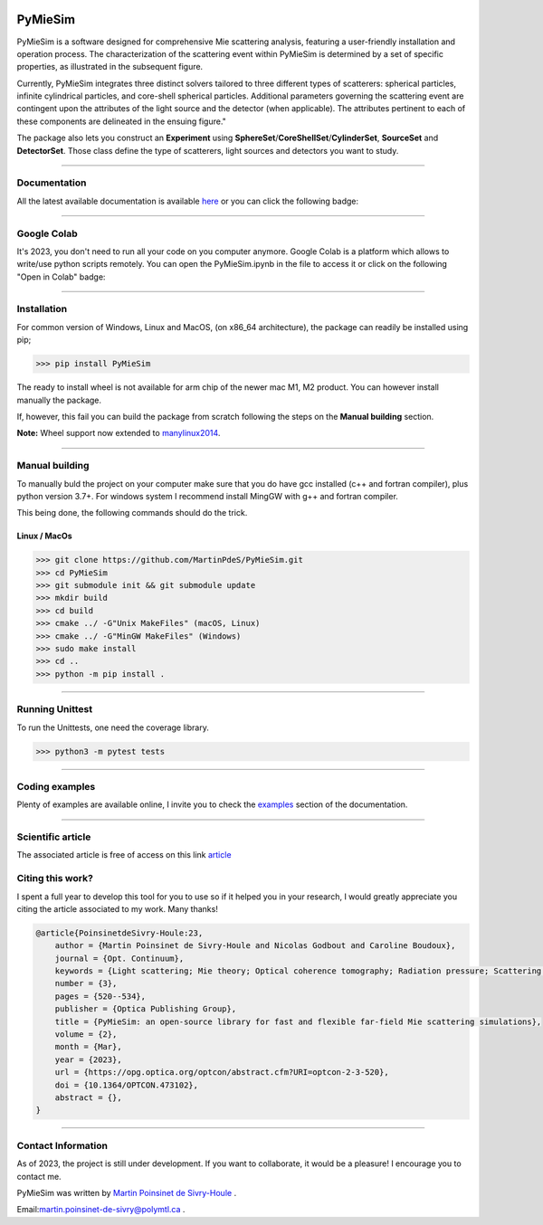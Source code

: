 |Logo|

|travis|
|python|
|zenodo|
|colab|
|docs|
|PyPi|
|PyPi_download|

PyMieSim
========

PyMieSim is a software designed for comprehensive Mie scattering analysis, featuring a user-friendly installation and operation process. The characterization of the scattering event within PyMieSim is determined by a set of specific properties, as illustrated in the subsequent figure.

Currently, PyMieSim integrates three distinct solvers tailored to three different types of scatterers: spherical particles, infinite cylindrical particles, and core-shell spherical particles. Additional parameters governing the scattering event are contingent upon the attributes of the light source and the detector (when applicable). The attributes pertinent to each of these components are delineated in the ensuing figure."


.. image:: https://github.com/MartinPdeS/PyMieSim/raw/master/docs/images/code_structure.png
  :width: 800
  :alt: Structure of the library

The package also lets you construct an **Experiment** using **SphereSet**/**CoreShellSet**/**CylinderSet**, **SourceSet** and **DetectorSet**.
Those class define the type of scatterers, light sources and detectors you want to study.


----

Documentation
**************
All the latest available documentation is available `here <https://pymiesim.readthedocs.io/en/latest/>`_ or you can click the following badge:

|docs|

----

Google Colab
**************
It's 2023, you don't need to run all your code on you computer anymore. Google Colab is a platform which allows to write/use python scripts remotely.
You can open the PyMieSim.ipynb in the file to access it or click on the following "Open in Colab" badge:

|colab|

----


Installation
************

For common version of Windows, Linux and MacOS, (on x86_64 architecture), the package can readily be installed using pip;

.. code-block:: python

   >>> pip install PyMieSim

The ready to install wheel is not available for arm chip of the newer mac M1, M2 product. You can however install manually the package.


If, however, this fail you can build the package from scratch following the steps on the **Manual building** section.

**Note:** Wheel support now extended to `manylinux2014 <https://www.python.org/dev/peps/pep-0599/>`_.


----



Manual building
***************

To manually buld the project on your computer make sure that you do have gcc installed (c++ and fortran compiler), plus python version 3.7+.
For windows system I recommend install MingGW with g++ and fortran compiler.

This being done, the following commands should do the trick.

Linux / MacOs
~~~~~~~~~~~~~

.. code-block:: python

   >>> git clone https://github.com/MartinPdeS/PyMieSim.git
   >>> cd PyMieSim
   >>> git submodule init && git submodule update
   >>> mkdir build
   >>> cd build
   >>> cmake ../ -G"Unix MakeFiles" (macOS, Linux)
   >>> cmake ../ -G"MinGW MakeFiles" (Windows)
   >>> sudo make install
   >>> cd ..
   >>> python -m pip install .

----

Running Unittest
*****************
To run the Unittests, one need the coverage library.

.. code-block:: python

   >>> python3 -m pytest tests

----


Coding examples
***************
Plenty of examples are available online, I invite you to check the `examples <https://pymiesim.readthedocs.io/en/latest/examples.html>`_
section of the documentation.


----

Scientific article
******************
The associated article is free of access on this link `article <https://opg.optica.org/optcon/fulltext.cfm?uri=optcon-2-3-520&id=526697>`_


Citing this work?
******************
I spent a full year to develop this tool for you to use so if it helped you in your research, I would greatly appreciate you citing the article associated to my work. Many thanks!

.. code-block:: none

   @article{PoinsinetdeSivry-Houle:23,
       author = {Martin Poinsinet de Sivry-Houle and Nicolas Godbout and Caroline Boudoux},
       journal = {Opt. Continuum},
       keywords = {Light scattering; Mie theory; Optical coherence tomography; Radiation pressure; Scattering theory; Surface plasmon resonance},
       number = {3},
       pages = {520--534},
       publisher = {Optica Publishing Group},
       title = {PyMieSim: an open-source library for fast and flexible far-field Mie scattering simulations},
       volume = {2},
       month = {Mar},
       year = {2023},
       url = {https://opg.optica.org/optcon/abstract.cfm?URI=optcon-2-3-520},
       doi = {10.1364/OPTCON.473102},
       abstract = {},
   }

----



Contact Information
************************
As of 2023, the project is still under development. If you want to collaborate, it would be a pleasure! I encourage you to contact me.

PyMieSim was written by `Martin Poinsinet de Sivry-Houle <https://github.com/MartinPdS>`_  .

Email:`martin.poinsinet-de-sivry@polymtl.ca <mailto:martin.poinsinet-de-sivry@polymtl.ca?subject=PyMieSim>`_ .


.. |travis| image:: https://img.shields.io/travis/com/MartinPdeS/PyMieSim/master?label=Travis%20CI
   :target: https://travis-ci.com/github/MartinPdeS/PyMieSim

.. |python| image:: https://img.shields.io/pypi/pyversions/pymiesim.svg
   :target: https://www.python.org/

.. |zenodo| image:: https://zenodo.org/badge/DOI/10.5281/zenodo.5593704.svg
   :target: https://doi.org/10.5281/zenodo.4556074

.. |colab| image:: https://colab.research.google.com/assets/colab-badge.svg
   :target: https://colab.research.google.com/drive/1FUi_hRUXxCVvkHBY10YE1yR-nTATcDei?usp=sharing

.. |docs| image:: https://readthedocs.org/projects/pymiesim/badge/?version=latest
   :target: https://pymiesim.readthedocs.io/en/latest/

.. |PyPi| image:: https://badge.fury.io/py/PyMieSim.svg
    :target: https://badge.fury.io/py/PyMieSim

.. |Logo| image:: https://github.com/MartinPdeS/PyMieSim/raw/master/docs/images/logo.png

.. |PyPi_download| image:: https://img.shields.io/pypi/dm/PyMieSim.svg
   :target: https://pypi.org/project/PyMieSim/

